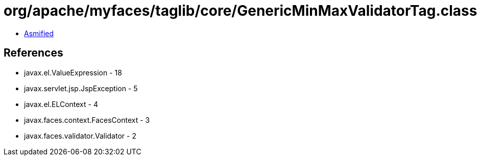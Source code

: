 = org/apache/myfaces/taglib/core/GenericMinMaxValidatorTag.class

 - link:GenericMinMaxValidatorTag-asmified.java[Asmified]

== References

 - javax.el.ValueExpression - 18
 - javax.servlet.jsp.JspException - 5
 - javax.el.ELContext - 4
 - javax.faces.context.FacesContext - 3
 - javax.faces.validator.Validator - 2
